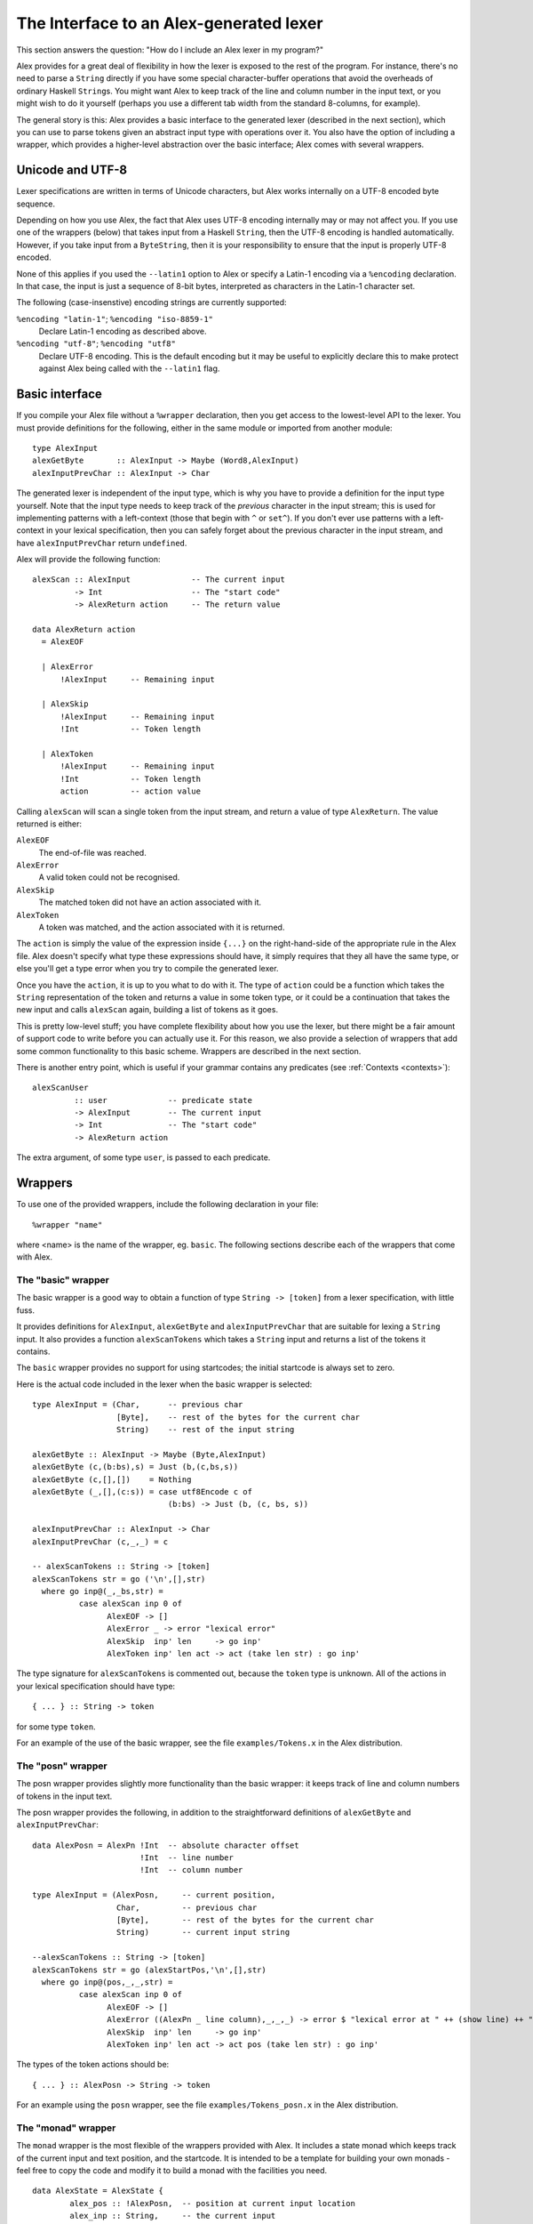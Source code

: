 
.. _api:

The Interface to an Alex-generated lexer
========================================

This section answers the question: "How do I include an Alex lexer in my
program?"

Alex provides for a great deal of flexibility in how the lexer is
exposed to the rest of the program. For instance, there's no need to
parse a ``String`` directly if you have some special character-buffer
operations that avoid the overheads of ordinary Haskell ``String``\ s.
You might want Alex to keep track of the line and column number in the
input text, or you might wish to do it yourself (perhaps you use a
different tab width from the standard 8-columns, for example).

The general story is this: Alex provides a basic interface to the
generated lexer (described in the next section), which you can use to
parse tokens given an abstract input type with operations over it. You
also have the option of including a wrapper, which provides a
higher-level abstraction over the basic interface; Alex comes with
several wrappers.

.. _encoding:

Unicode and UTF-8
-----------------

Lexer specifications are written in terms of Unicode characters, but
Alex works internally on a UTF-8 encoded byte sequence.

Depending on how you use Alex, the fact that Alex uses UTF-8 encoding
internally may or may not affect you. If you use one of the wrappers
(below) that takes input from a Haskell ``String``, then the UTF-8
encoding is handled automatically. However, if you take input from a
``ByteString``, then it is your responsibility to ensure that the input
is properly UTF-8 encoded.

None of this applies if you used the ``--latin1`` option to Alex or
specify a Latin-1 encoding via a ``%encoding`` declaration. In that
case, the input is just a sequence of 8-bit bytes, interpreted as
characters in the Latin-1 character set.

The following (case-insenstive) encoding strings are currently
supported:

``%encoding "latin-1"``; ``%encoding "iso-8859-1"``
   Declare Latin-1 encoding as described above.

``%encoding "utf-8"``; ``%encoding "utf8"``
   Declare UTF-8 encoding. This is the default encoding but it may be
   useful to explicitly declare this to make protect against Alex being
   called with the ``--latin1`` flag.

.. _basic-api:

Basic interface
---------------

If you compile your Alex file without a ``%wrapper`` declaration, then
you get access to the lowest-level API to the lexer. You must provide
definitions for the following, either in the same module or imported
from another module:

::

   type AlexInput
   alexGetByte       :: AlexInput -> Maybe (Word8,AlexInput)
   alexInputPrevChar :: AlexInput -> Char

The generated lexer is independent of the input type, which is why you
have to provide a definition for the input type yourself. Note that the
input type needs to keep track of the *previous* character in the input
stream; this is used for implementing patterns with a left-context
(those that begin with ``^`` or ``set^``). If you don't ever use
patterns with a left-context in your lexical specification, then you can
safely forget about the previous character in the input stream, and have
``alexInputPrevChar`` return ``undefined``.

Alex will provide the following function:

::

   alexScan :: AlexInput             -- The current input
            -> Int                   -- The "start code"
            -> AlexReturn action     -- The return value

   data AlexReturn action
     = AlexEOF

     | AlexError
         !AlexInput     -- Remaining input

     | AlexSkip
         !AlexInput     -- Remaining input
         !Int           -- Token length

     | AlexToken
         !AlexInput     -- Remaining input
         !Int           -- Token length
         action         -- action value

Calling ``alexScan`` will scan a single token from the input stream, and
return a value of type ``AlexReturn``. The value returned is either:

``AlexEOF``
   The end-of-file was reached.

``AlexError``
   A valid token could not be recognised.

``AlexSkip``
   The matched token did not have an action associated with it.

``AlexToken``
   A token was matched, and the action associated with it is returned.

The ``action`` is simply the value of the expression inside ``{...}`` on
the right-hand-side of the appropriate rule in the Alex file. Alex
doesn't specify what type these expressions should have, it simply
requires that they all have the same type, or else you'll get a type
error when you try to compile the generated lexer.

Once you have the ``action``, it is up to you what to do with it. The
type of ``action`` could be a function which takes the ``String``
representation of the token and returns a value in some token type, or
it could be a continuation that takes the new input and calls
``alexScan`` again, building a list of tokens as it goes.

This is pretty low-level stuff; you have complete flexibility about how
you use the lexer, but there might be a fair amount of support code to
write before you can actually use it. For this reason, we also provide a
selection of wrappers that add some common functionality to this basic
scheme. Wrappers are described in the next section.

There is another entry point, which is useful if your grammar contains
any predicates (see :ref:`Contexts <contexts>`):

::

   alexScanUser
            :: user             -- predicate state
            -> AlexInput        -- The current input
            -> Int              -- The "start code"
            -> AlexReturn action

The extra argument, of some type ``user``, is passed to each predicate.

.. _wrappers:

Wrappers
--------

To use one of the provided wrappers, include the following declaration
in your file:

::

   %wrapper "name"

where <name> is the name of the wrapper, eg. ``basic``. The following
sections describe each of the wrappers that come with Alex.

The "basic" wrapper
~~~~~~~~~~~~~~~~~~~

The basic wrapper is a good way to obtain a function of type
``String -> [token]`` from a lexer specification, with little fuss.

It provides definitions for ``AlexInput``, ``alexGetByte`` and
``alexInputPrevChar`` that are suitable for lexing a ``String`` input.
It also provides a function ``alexScanTokens`` which takes a ``String``
input and returns a list of the tokens it contains.

The ``basic`` wrapper provides no support for using startcodes; the
initial startcode is always set to zero.

Here is the actual code included in the lexer when the basic wrapper is
selected:

::

   type AlexInput = (Char,      -- previous char
                     [Byte],    -- rest of the bytes for the current char
                     String)    -- rest of the input string

   alexGetByte :: AlexInput -> Maybe (Byte,AlexInput)
   alexGetByte (c,(b:bs),s) = Just (b,(c,bs,s))
   alexGetByte (c,[],[])    = Nothing
   alexGetByte (_,[],(c:s)) = case utf8Encode c of
                                (b:bs) -> Just (b, (c, bs, s))

   alexInputPrevChar :: AlexInput -> Char
   alexInputPrevChar (c,_,_) = c

   -- alexScanTokens :: String -> [token]
   alexScanTokens str = go ('\n',[],str)
     where go inp@(_,_bs,str) =
             case alexScan inp 0 of
                   AlexEOF -> []
                   AlexError _ -> error "lexical error"
                   AlexSkip  inp' len     -> go inp'
                   AlexToken inp' len act -> act (take len str) : go inp'

The type signature for ``alexScanTokens`` is commented out, because the
``token`` type is unknown. All of the actions in your lexical
specification should have type:

::

   { ... } :: String -> token

for some type ``token``.

For an example of the use of the basic wrapper, see the file
``examples/Tokens.x`` in the Alex distribution.

The "posn" wrapper
~~~~~~~~~~~~~~~~~~

The posn wrapper provides slightly more functionality than the basic
wrapper: it keeps track of line and column numbers of tokens in the
input text.

The posn wrapper provides the following, in addition to the
straightforward definitions of ``alexGetByte`` and
``alexInputPrevChar``:

::

   data AlexPosn = AlexPn !Int  -- absolute character offset
                          !Int  -- line number
                          !Int  -- column number

   type AlexInput = (AlexPosn,     -- current position,
                     Char,         -- previous char
                     [Byte],       -- rest of the bytes for the current char
                     String)       -- current input string

   --alexScanTokens :: String -> [token]
   alexScanTokens str = go (alexStartPos,'\n',[],str)
     where go inp@(pos,_,_,str) =
             case alexScan inp 0 of
                   AlexEOF -> []
                   AlexError ((AlexPn _ line column),_,_,_) -> error $ "lexical error at " ++ (show line) ++ " line, " ++ (show column) ++ " column"
                   AlexSkip  inp' len     -> go inp'
                   AlexToken inp' len act -> act pos (take len str) : go inp'

The types of the token actions should be:

::

   { ... } :: AlexPosn -> String -> token

For an example using the ``posn`` wrapper, see the file
``examples/Tokens_posn.x`` in the Alex distribution.

The "monad" wrapper
~~~~~~~~~~~~~~~~~~~

The ``monad`` wrapper is the most flexible of the wrappers provided with
Alex. It includes a state monad which keeps track of the current input
and text position, and the startcode. It is intended to be a template
for building your own monads - feel free to copy the code and modify it
to build a monad with the facilities you need.

::

   data AlexState = AlexState {
           alex_pos :: !AlexPosn,  -- position at current input location
           alex_inp :: String,     -- the current input
           alex_chr :: !Char,      -- the character before the input
           alex_bytes :: [Byte],   -- rest of the bytes for the current char
           alex_scd :: !Int        -- the current startcode
       }

   newtype Alex a = Alex { unAlex :: AlexState
                                  -> Either String (AlexState, a) }

   instance Functor Alex where ...
   instance Applicative Alex where ...
   instance Monad Alex where ...

   runAlex          :: String -> Alex a -> Either String a

   type AlexInput = (AlexPosn,     -- current position,
                     Char,         -- previous char
                     [Byte],       -- rest of the bytes for the current char
                     String)       -- current input string

   alexGetInput     :: Alex AlexInput
   alexSetInput     :: AlexInput -> Alex ()

   alexError        :: String -> Alex a

   alexGetStartCode :: Alex Int
   alexSetStartCode :: Int -> Alex ()

The ``monad`` wrapper expects that you define a variable ``alexEOF``
with the following signature:

::

   alexEOF :: Alex result

To invoke a scanner under the ``monad`` wrapper, use ``alexMonadScan``:

::

   alexMonadScan :: Alex result

The token actions should have the following type:

::

   type AlexAction result = AlexInput -> Int -> Alex result
   { ... }  :: AlexAction result

The Alex file must also define a function ``alexEOF``, which will be
executed on when the end-of-file is scanned:

::

   alexEOF :: Alex result

The ``monad`` wrapper also provides some useful combinators for
constructing token actions:

::

   -- skip :: AlexAction result
   skip input len = alexMonadScan

   -- andBegin :: AlexAction result -> Int -> AlexAction result
   (act `andBegin` code) input len = do alexSetStartCode code; act input len

   -- begin :: Int -> AlexAction result
   begin code = skip `andBegin` code

   -- token :: (AlexInput -> Int -> token) -> AlexAction token
   token t input len = return (t input len)

The "monadUserState" wrapper
~~~~~~~~~~~~~~~~~~~~~~~~~~~~

The ``monadUserState`` wrapper is built upon the ``monad`` wrapper. It
includes a reference to a type which must be defined in the user's
program, ``AlexUserState``, and a call to an initialization function
which must also be defined in the user's program, ``alexInitUserState``.
It gives great flexibility because it is now possible to add any needed
information and carry it during the whole lexing phase.

The generated code is the same as in the ``monad`` wrapper, except in 3
places:

1) The definition of the general state, which now refers to a type
``AlexUserState`` that must be defined in the Alex file.

::

   data AlexState = AlexState {
           alex_pos :: !AlexPosn,  -- position at current input location
           alex_inp :: String,     -- the current input
           alex_chr :: !Char,      -- the character before the input
           alex_bytes :: [Byte],   -- rest of the bytes for the current char
           alex_scd :: !Int,       -- the current startcode
           alex_ust :: AlexUserState -- AlexUserState will be defined in the user program
       }

2) The initialization code, where a user-specified routine
(``alexInitUserState``) will be called.

::

   runAlex :: String -> Alex a -> Either String a
   runAlex input (Alex f)
      = case f (AlexState {alex_pos = alexStartPos,
                           alex_inp = input,
                           alex_chr = '\n',
                           alex_bytes = [],
                           alex_ust = alexInitUserState,
                           alex_scd = 0}) of Left msg -> Left msg
                                             Right ( _, a ) -> Right a

3) Two helper functions (``alexGetUserState`` and ``alexSetUserState``)
are defined.

::

   alexGetUserState :: Alex AlexUserState
   alexSetUserState :: AlexUserState -> Alex ()

Here is an example of code in the user's Alex file defining the type and
function:

::

   data AlexUserState = AlexUserState
                      {
                          lexerCommentDepth  :: Int
                        , lexerStringValue   :: String
                      }

   alexInitUserState :: AlexUserState
   alexInitUserState = AlexUserState
                      {
                          lexerCommentDepth  = 0
                        , lexerStringValue   = ""
                      }

   getLexerCommentDepth :: Alex Int
   getLexerCommentDepth = do ust <- alexGetUserState; return (lexerCommentDepth ust)

   setLexerCommentDepth :: Int -> Alex ()
   setLexerCommentDepth ss = do ust <- alexGetUserState; alexSetUserState ust{lexerCommentDepth=ss}

   getLexerStringValue :: Alex String
   getLexerStringValue = do ust <- alexGetUserState; return (lexerStringValue ust)

   setLexerStringValue :: String -> Alex ()
   setLexerStringValue ss = do ust <- alexGetUserState; alexSetUserState ust{lexerStringValue=ss}

   addCharToLexerStringValue :: Char -> Alex ()
   addCharToLexerStringValue c = do ust <- alexGetUserState; alexSetUserState ust{lexerStringValue=c:(lexerStringValue ust)}

The "gscan" wrapper
~~~~~~~~~~~~~~~~~~~

The ``gscan`` wrapper is provided mainly for historical reasons: it
exposes an interface which is very similar to that provided by Alex
version 1.x. The interface is intended to be very general, allowing
actions to modify the startcode, and pass around an arbitrary state
value.

::

   alexGScan :: StopAction state result -> state -> String -> result

   type StopAction state result
            = AlexPosn -> Char -> String -> (Int,state) -> result

The token actions should all have this type:

::

   { ... }      :: AlexPosn                -- token position
                -> Char                    -- previous character
                -> String                  -- input string at token
                -> Int                     -- length of token
                -> ((Int,state) -> result) -- continuation
                -> (Int,state)             -- current (startcode,state)
                -> result

The bytestring wrappers
~~~~~~~~~~~~~~~~~~~~~~~

The ``basic-bytestring``, ``posn-bytestring`` and ``monad-bytestring``
wrappers are variations on the ``basic``, ``posn`` and ``monad``
wrappers that use lazy ``ByteString``\ s as the input and token types
instead of an ordinary ``String``.

The point of using these wrappers is that ``ByteString``\ s provide a
more memory efficient representation of an input stream. They can also
be somewhat faster to process. Note that using these wrappers adds a
dependency on the ``ByteString`` modules, which live in the
``bytestring`` package (or in the ``base`` package in ``ghc-6.6``)

As mentioned earlier (:ref:`Unicode and UTF-8 <encoding>`), Alex lexers
internally process a UTF-8 encoded string of bytes. This means that the
``ByteString`` supplied as input when using one of the ByteString
wrappers should be UTF-8 encoded (or use either the ``--latin1`` option
or the ``%encoding`` declaration).

Do note that ``token`` provides a *lazy* ``ByteString`` which is not the
most compact representation for short strings. You may want to convert
to a strict ``ByteString`` or perhaps something more compact still. Note
also that by default tokens share space with the input ``ByteString``
which has the advantage that it does not need to make a copy but it also
prevents the input from being garbage collected. It may make sense in
some applications to use ``ByteString``'s ``copy`` function to unshare
tokens that will be kept for a long time, to allow the original input to
be collected.

The "basic-bytestring" wrapper
^^^^^^^^^^^^^^^^^^^^^^^^^^^^^^

The ``basic-bytestring`` wrapper is the same as the ``basic`` wrapper
but with lazy ``ByteString`` instead of ``String``:

::

   import qualified Data.ByteString.Lazy as ByteString

   data AlexInput = AlexInput { alexChar :: {-# UNPACK #-} !Char,      -- previous char
                                alexStr ::  !ByteString.ByteString,    -- current input string
                                alexBytePos :: {-# UNPACK #-} !Int64}  -- bytes consumed so far

   alexGetByte :: AlexInput -> Maybe (Char,AlexInput)

   alexInputPrevChar :: AlexInput -> Char

   -- alexScanTokens :: ByteString.ByteString -> [token]

All of the actions in your lexical specification should have type:

::

   { ... } :: ByteString.ByteString -> token

for some type ``token``.

The "posn-bytestring" wrapper
^^^^^^^^^^^^^^^^^^^^^^^^^^^^^

The ``posn-bytestring`` wrapper is the same as the ``posn`` wrapper but
with lazy ``ByteString`` instead of ``String``:

::

   import qualified Data.ByteString.Lazy as ByteString

   type AlexInput = (AlexPosn,   -- current position,
                     Char,       -- previous char
                     ByteString.ByteString, -- current input string
                     Int64)           -- bytes consumed so far

   -- alexScanTokens :: ByteString.ByteString -> [token]

All of the actions in your lexical specification should have type:

::

   { ... } :: AlexPosn -> ByteString.ByteString -> token

for some type ``token``.

The "monad-bytestring" wrapper
^^^^^^^^^^^^^^^^^^^^^^^^^^^^^^

The ``monad-bytestring`` wrapper is the same as the ``monad`` wrapper
but with lazy ``ByteString`` instead of ``String``:

::

   import qualified Data.ByteString.Lazy as ByteString

   data AlexState = AlexState {
           alex_pos :: !AlexPosn,  -- position at current input location
           alex_bpos:: !Int64,     -- bytes consumed so far
           alex_inp :: ByteString.ByteString, -- the current input
           alex_chr :: !Char,      -- the character before the input
           alex_scd :: !Int        -- the current startcode
       }

   newtype Alex a = Alex { unAlex :: AlexState
                                  -> Either String (AlexState, a) }

   runAlex          :: ByteString.ByteString -> Alex a -> Either String a

   type AlexInput = (AlexPosn,     -- current position,
                     Char,         -- previous char
                     ByteString.ByteString,   -- current input string
                     Int64)        -- bytes consumed so far

   -- token :: (AlexInput -> Int -> token) -> AlexAction token

All of the actions in your lexical specification have the same type as
in the ``monad`` wrapper. It is only the types of the function to run
the monad and the type of the ``token`` function that change.

The "monadUserState-bytestring" wrapper
^^^^^^^^^^^^^^^^^^^^^^^^^^^^^^^^^^^^^^^

The ``monadUserState-bytestring`` wrapper is the same as the
``monadUserState`` wrapper but with lazy ``ByteString`` instead of
``String``:

::

   import qualified Data.ByteString.Lazy as ByteString

   ata AlexState = AlexState {
           alex_pos :: !AlexPosn,  -- position at current input location
           alex_bpos:: !Int64,     -- bytes consumed so far
           alex_inp :: ByteString.ByteString, -- the current input
           alex_chr :: !Char,      -- the character before the input
           alex_scd :: !Int        -- the current startcode
         , alex_ust :: AlexUserState -- AlexUserState will be defined in the user program
       }

   newtype Alex a = Alex { unAlex :: AlexState
                                  -> Either String (AlexState, a) }

   runAlex          :: ByteString.ByteString -> Alex a -> Either String a

   -- token :: (AlexInput -> Int -> token) -> AlexAction token

All of the actions in your lexical specification have the same type as
in the ``monadUserState`` wrapper. It is only the types of the function
to run the monad and the type of the ``token`` function that change.

.. _types:

Type Signatures and Typeclasses
-------------------------------

The ``%token``, ``%typeclass``, and ``%action`` directives can be used
to cause Alex to emit additional type signatures in generated code. This
allows the use of typeclasses in generated lexers.

Generating Type Signatures with Wrappers
~~~~~~~~~~~~~~~~~~~~~~~~~~~~~~~~~~~~~~~~

The ``%token`` directive can be used to specify the token type when any
kind of ``%wrapper`` directive has been given. Whenever ``%token`` is
used, the ``%typeclass`` directive can also be used to specify one or
more typeclass constraints. The following shows a simple lexer that
makes use of this to interpret the meaning of tokens using the ``Read``
typeclass:

::

   %wrapper "basic"
   %token "Token s"
   %typeclass "Read s"

   tokens :-

   [a-zA-Z0-9]+ { mkToken }
   [ \t\r\n]+   ;

   {

   data Token s = Tok s

   mkToken :: Read s => String -> Token s
   mkToken = Tok . read

   lex :: Read s => String -> [Token s]
   lex = alexScanTokens

   }

Multiple typeclasses can be given by separating them with commas, for
example:

::

   %typeclass "Read s, Eq s"

Generating Type Signatures without Wrappers
~~~~~~~~~~~~~~~~~~~~~~~~~~~~~~~~~~~~~~~~~~~

Type signatures can also be generated for lexers that do not use any
wrapper. Instead of the ``%token`` directive, the ``%action`` directive
is used to specify the type of a lexer action. The ``%typeclass``
directive can be used to specify the typeclass in the same way as with a
wrapper. The following example shows the use of typeclasses with a
"homegrown" monadic lexer:

::

   {
   {-# LANGUAGE FlexibleContexts #-}

   module Lexer where

   import Control.Monad.State
   import qualified Data.Bits
   import Data.Word

   }

   %action "AlexInput -> Int -> m (Token s)"
   %typeclass "Read s, MonadState AlexState m"

   tokens :-

   [a-zA-Z0-9]+ { mkToken }
   [ \t\n\r]+   ;

   {

   alexEOF :: MonadState AlexState m => m (Token s)
   alexEOF = return EOF

   mkToken :: (Read s, MonadState AlexState m) =>
              AlexInput -> Int -> m (Token s)
   mkToken (_, _, _, s) len = return (Tok (read (take len s)))

   data Token s = Tok s | EOF

   lex :: (MonadState AlexState m, Read s) => String -> m (Token s)
   lex input = alexMonadScan

   -- "Boilerplate" code from monad wrapper has been omitted

   }

The ``%token`` directive may only be used with wrapper, and the
``%action`` can only be used when no wrapper is used.

The ``%typeclass`` directive cannot be given without the ``%token`` or
``%action`` directive.
